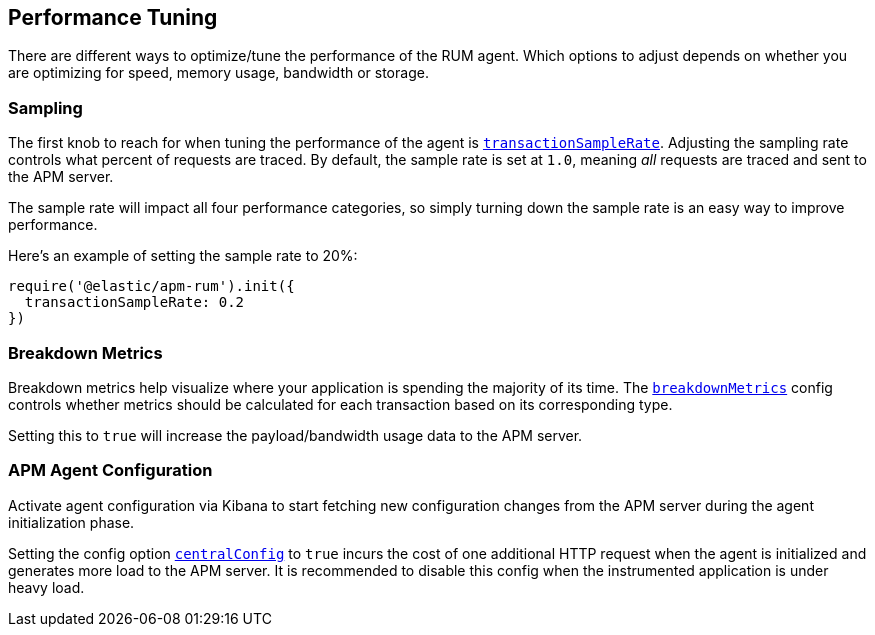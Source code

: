 [[performance-tuning]]
== Performance Tuning

There are different ways to optimize/tune the performance of the RUM agent. 
Which options to adjust depends on whether you are optimizing for speed, memory
usage, bandwidth or storage.


[float]
[[performance-sampling]]
=== Sampling

The first knob to reach for when tuning the performance of the agent is <<transaction-sample-rate,`transactionSampleRate`>>.
Adjusting the sampling rate controls what percent of requests are traced.
By default, the sample rate is set at `1.0`, meaning _all_ requests are traced
and sent to the APM server. 

The sample rate will impact all four performance categories,
so simply turning down the sample rate is an easy way to improve performance.

Here's an example of setting the sample rate to 20%:

[source,js]
----
require('@elastic/apm-rum').init({
  transactionSampleRate: 0.2
})
----

[float]
[[performance-breakdown-metrics]]
=== Breakdown Metrics

Breakdown metrics help visualize where your application is spending the majority of
its time. The <<breakdown-metrics,`breakdownMetrics`>> config controls whether metrics
should be calculated for each transaction based on its corresponding type. 

Setting this to `true` will increase the payload/bandwidth usage data to
the APM server.


[float]
[[performance-central-config]]
=== APM Agent Configuration 

Activate agent configuration via Kibana to start fetching new configuration
changes from the APM server during the agent initialization phase.

Setting the config option <<central-config,`centralConfig`>> to `true`
incurs the cost of one additional HTTP request when the agent is 
initialized and generates more load to the APM server. It is recommended
to disable this config when the instrumented application is under heavy load.
